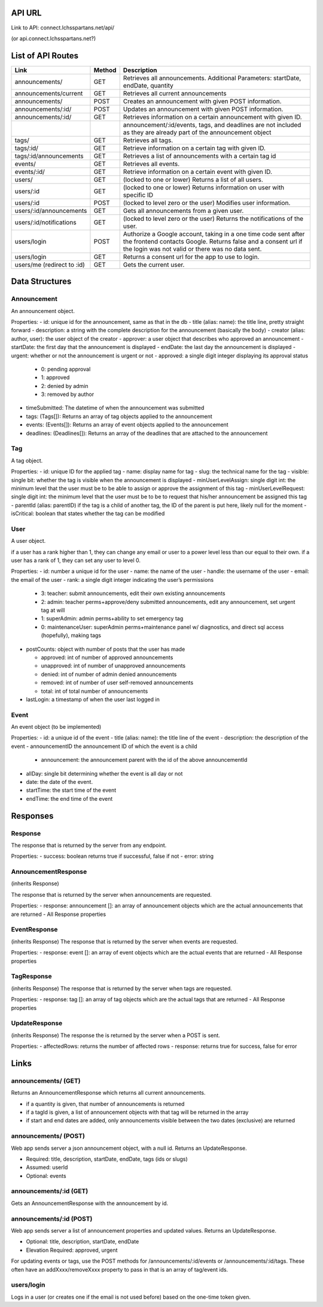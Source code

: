 API URL
=========
Link to API: connect.lchsspartans.net/api/

(or api.connect.lchsspartans.net?)

List of API Routes
==================

+------------------------------+----------+----------------------------------------------------------------------------------------------------------------------------------------------------------------------------------------+
| Link                         | Method   | Description                                                                                                                                                                            |
+==============================+==========+========================================================================================================================================================================================+
| announcements/               | GET      | Retrieves all announcements.                                                                                                                                                           |
|                              |          | Additional Parameters: startDate, endDate, quantity                                                                                                                                    |
+------------------------------+----------+----------------------------------------------------------------------------------------------------------------------------------------------------------------------------------------+
| announcements/current        | GET      | Retrieves all current announcements                                                                                                                                                    |
+------------------------------+----------+----------------------------------------------------------------------------------------------------------------------------------------------------------------------------------------+
| announcements/               | POST     | Creates an announcement with given POST information.                                                                                                                                   |
+------------------------------+----------+----------------------------------------------------------------------------------------------------------------------------------------------------------------------------------------+
| announcements/:id/           | POST     | Updates an announcement with given POST information.                                                                                                                                   |
+------------------------------+----------+----------------------------------------------------------------------------------------------------------------------------------------------------------------------------------------+
| announcements/:id/           | GET      | Retrieves information on a certain announcement with given ID.                                                                                                                         |
+------------------------------+----------+----------------------------------------------------------------------------------------------------------------------------------------------------------------------------------------+
|                              |          | announcement/:id/events, tags, and deadlines are not included as they are already part of the announcement object                                                                      |
+------------------------------+----------+----------------------------------------------------------------------------------------------------------------------------------------------------------------------------------------+
| tags/                        | GET      | Retrieves all tags.                                                                                                                                                                    |
+------------------------------+----------+----------------------------------------------------------------------------------------------------------------------------------------------------------------------------------------+
| tags/:id/                    | GET      | Retrieve information on a certain tag with given ID.                                                                                                                                   |
+------------------------------+----------+----------------------------------------------------------------------------------------------------------------------------------------------------------------------------------------+
| tags/:id/announcements       | GET      | Retrieves a list of announcements with a certain tag id                                                                                                                                |
+------------------------------+----------+----------------------------------------------------------------------------------------------------------------------------------------------------------------------------------------+
| events/                      | GET      | Retrieves all events.                                                                                                                                                                  |
+------------------------------+----------+----------------------------------------------------------------------------------------------------------------------------------------------------------------------------------------+
| events/:id/                  | GET      | Retrieve information on a certain event with given ID.                                                                                                                                 |
+------------------------------+----------+----------------------------------------------------------------------------------------------------------------------------------------------------------------------------------------+
| users/                       | GET      | (locked to one or lower) Returns a list of all users.                                                                                                                                  |
+------------------------------+----------+----------------------------------------------------------------------------------------------------------------------------------------------------------------------------------------+
| users/:id                    | GET      | (locked to one or lower) Returns information on user with specific ID                                                                                                                  |
+------------------------------+----------+----------------------------------------------------------------------------------------------------------------------------------------------------------------------------------------+
| users/:id                    | POST     | (locked to level zero or the user) Modifies user information.                                                                                                                          |
+------------------------------+----------+----------------------------------------------------------------------------------------------------------------------------------------------------------------------------------------+
| users/:id/announcements      | GET      | Gets all announcements from a given user.                                                                                                                                              |
+------------------------------+----------+----------------------------------------------------------------------------------------------------------------------------------------------------------------------------------------+
| users/:id/notifications      | GET      | (locked to level zero or the user) Returns the notifications of the user.                                                                                                              |
+------------------------------+----------+----------------------------------------------------------------------------------------------------------------------------------------------------------------------------------------+
| users/login                  | POST     | Authorize a Google account, taking in a one time code sent after the frontend contacts Google. Returns false and a consent url if the login was not valid or there was no data sent.   |
+------------------------------+----------+----------------------------------------------------------------------------------------------------------------------------------------------------------------------------------------+
| users/login                  | GET      | Returns a consent url for the app to use to login.                                                                                                                                     |
+------------------------------+----------+----------------------------------------------------------------------------------------------------------------------------------------------------------------------------------------+
| users/me (redirect to :id)   | GET      | Gets the current user.                                                                                                                                                                 |
+------------------------------+----------+----------------------------------------------------------------------------------------------------------------------------------------------------------------------------------------+

Data Structures
===============

Announcement
------------

An announcement object.

Properties:
-  id: unique id for the announcement, same as that in the db
-  title (alias: name): the title line, pretty straight forward
-  description: a string with the complete description for the announcement (basically the body)
-  creator (alias: author, user): the user object of the creator
-  approver: a user object that describes who approved an announcement
-  startDate: the first day that the announcement is displayed
-  endDate: the last day the announcement is displayed
-  urgent: whether or not the announcement is urgent or not
-  approved: a single digit integer displaying its approval status

   -  0: pending approval
   -  1: approved
   -  2: denied by admin
   -  3: removed by author

-  timeSubmitted: The datetime of when the announcement was submitted
-  tags: (Tags[]): Returns an array of tag objects applied to the announcement
-  events: (Events[]): Returns an array of event objects applied to the announcement
-  deadlines: (Deadlines[]): Returns an array of the deadlines that are attached to the announcement

Tag
---

A tag object.

Properties:
-  id: unique ID for the applied tag
-  name: display name for tag
-  slug: the technical name for the tag
-  visible: single bit: whether the tag is visible when the announcement is displayed
-  minUserLevelAssign: single digit int: the minimum level that the user must be to be able to assign or approve the assignment of this tag
-  minUserLevelRequest: single digit int: the minimum level that the user must be to be to request that his/her announcement be assigned this tag
-  parentId (alias: parentID) if the tag is a child of another tag, the ID of the parent is put here, likely null for the moment
-  isCritical: boolean that states whether the tag can be modified

User
----

A user object.

if a user has a rank higher than 1, they can change any email or user to
a power level less than our equal to their own. if a user has a rank of
1, they can set any user to level 0.

Properties:
-  id: number a unique id for the user
-  name: the name of the user
-  handle: the username of the user
-  email: the email of the user
-  rank: a single digit integer indicating the user’s permissions

   -  3: teacher: submit announcements, edit their own existing announcements
   -  2: admin: teacher perms+approve/deny submitted announcements, edit any announcement, set urgent tag at will
   -  1: superAdmin: admin perms+ability to set emergency tag
   -  0: maintenanceUser: superAdmin perms+maintenance panel w/ diagnostics, and direct sql access (hopefully), making tags

-  postCounts: object with number of posts that the user has made

   -  approved: int of number of approved announcements
   -  unapproved: int of number of unapproved announcements
   -  denied: int of number of admin denied announcements
   -  removed: int of number of user self-removed announcements
   -  total: int of total number of announcements

-  lastLogin: a timestamp of when the user last logged in

Event
-----

An event object (to be implemented)

Properties:
-  id: a unique id of the event
-  title (alias: name): the title line of the event
-  description: the description of the event
-  announcementID the announcement ID of which the event is a child

   -  announcement: the announcement parent with the id of the above announcementId

-  allDay: single bit determining whether the event is all day or not
-  date: the date of the event.
-  startTime: the start time of the event
-  endTime: the end time of the event

Responses
=========

Response
--------

The response that is returned by the server from any endpoint.

Properties:
-  success: boolean returns true if successful, false if not
-  error: string

AnnouncementResponse
--------------------

(inherits Response)

The response that is returned by the server when announcements are
requested.

Properties:
-  response: announcement []: an array of announcement objects which are the actual announcements that are returned
-  All Response properties

EventResponse
-------------
(inherits Response)
The response that is returned by the server when events are requested.

Properties:
-  response: event []: an array of event objects which are the actual events that are returned
-  All Response properties

TagResponse
-----------
(inherits Response)
The response that is returned by the server when tags are requested.

Properties:
-  response: tag []: an array of tag objects which are the actual tags that are returned
-  All Response properties

UpdateResponse
--------------
(inherits Response)
The response the is returned by the server when a POST is sent.

Properties:
-  affectedRows: returns the number of affected rows
-  response: returns true for success, false for error

Links
=====

announcements/ (GET)
--------------------
Returns an AnnouncementResponse which returns all current announcements.

-  if a quantity is given, that number of announcements is returned
-  if a tagId is given, a list of announcement objects with that tag will be returned in the array
-  if start and end dates are added, only announcements visible between the two dates (exclusive) are returned

announcements/ (POST)
---------------------
Web app sends server a json announcement object, with a null id. Returns
an UpdateResponse.

-  Required: title, description, startDate, endDate, tags (ids or slugs)
-  Assumed: userId
-  Optional: events

announcements/:id (GET)
-----------------------
Gets an AnnouncementResponse with the announcement by id.

announcements/:id (POST)
------------------------
Web app sends server a list of announcement properties and updated
values. Returns an UpdateResponse.

-  Optional: title, description, startDate, endDate
-  Elevation Required: approved, urgent

For updating events or tags, use the POST methods for /announcements/:id/events or /announcements/:id/tags. These often have an addXxxx/removeXxxx property to pass in that is an array of tag/event ids.

users/login
------------
Logs in a user (or creates one if the email is not used before) based on
the one-time token given.
